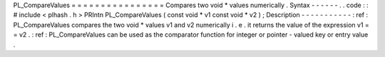 PL_CompareValues
=
=
=
=
=
=
=
=
=
=
=
=
=
=
=
=
Compares
two
void
*
values
numerically
.
Syntax
-
-
-
-
-
-
.
.
code
:
:
#
include
<
plhash
.
h
>
PRIntn
PL_CompareValues
(
const
void
*
v1
const
void
*
v2
)
;
Description
-
-
-
-
-
-
-
-
-
-
-
:
ref
:
PL_CompareValues
compares
the
two
void
*
values
v1
and
v2
numerically
i
.
e
.
it
returns
the
value
of
the
expression
v1
=
=
v2
.
:
ref
:
PL_CompareValues
can
be
used
as
the
comparator
function
for
integer
or
pointer
-
valued
key
or
entry
value
.

